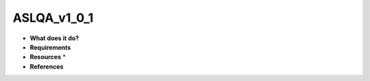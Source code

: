 ASLQA_v1_0_1
============

* **What does it do?**

* **Requirements**

* **Resources** *

* **References**